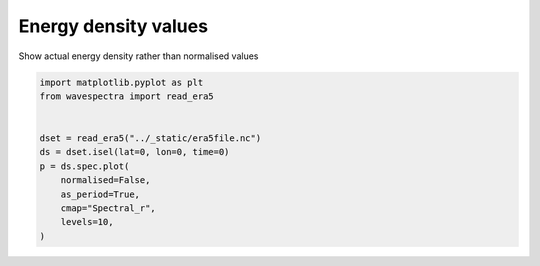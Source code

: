 
.. DO NOT EDIT.
.. THIS FILE WAS AUTOMATICALLY GENERATED BY SPHINX-GALLERY.
.. TO MAKE CHANGES, EDIT THE SOURCE PYTHON FILE:
.. "auto_gallery/plot_spectra_non_normalised.py"
.. LINE NUMBERS ARE GIVEN BELOW.

.. only:: html

    .. note::
        :class: sphx-glr-download-link-note

        Click :ref:`here <sphx_glr_download_auto_gallery_plot_spectra_non_normalised.py>`
        to download the full example code

.. rst-class:: sphx-glr-example-title

.. _sphx_glr_auto_gallery_plot_spectra_non_normalised.py:


Energy density values
=====================

Show actual energy density rather than normalised values

.. GENERATED FROM PYTHON SOURCE LINES 8-20



.. image:: /auto_gallery/images/sphx_glr_plot_spectra_non_normalised_001.png
    :alt: lon = 0.0, lat = 72.0, time = 2019-12-01
    :class: sphx-glr-single-img





.. code-block:: default

    import matplotlib.pyplot as plt
    from wavespectra import read_era5


    dset = read_era5("../_static/era5file.nc")
    ds = dset.isel(lat=0, lon=0, time=0)
    p = ds.spec.plot(
        normalised=False,
        as_period=True,
        cmap="Spectral_r",
        levels=10,
    )


.. rst-class:: sphx-glr-timing

   **Total running time of the script:** ( 0 minutes  0.556 seconds)


.. _sphx_glr_download_auto_gallery_plot_spectra_non_normalised.py:


.. only :: html

 .. container:: sphx-glr-footer
    :class: sphx-glr-footer-example



  .. container:: sphx-glr-download sphx-glr-download-python

     :download:`Download Python source code: plot_spectra_non_normalised.py <plot_spectra_non_normalised.py>`



  .. container:: sphx-glr-download sphx-glr-download-jupyter

     :download:`Download Jupyter notebook: plot_spectra_non_normalised.ipynb <plot_spectra_non_normalised.ipynb>`


.. only:: html

 .. rst-class:: sphx-glr-signature

    `Gallery generated by Sphinx-Gallery <https://sphinx-gallery.github.io>`_
